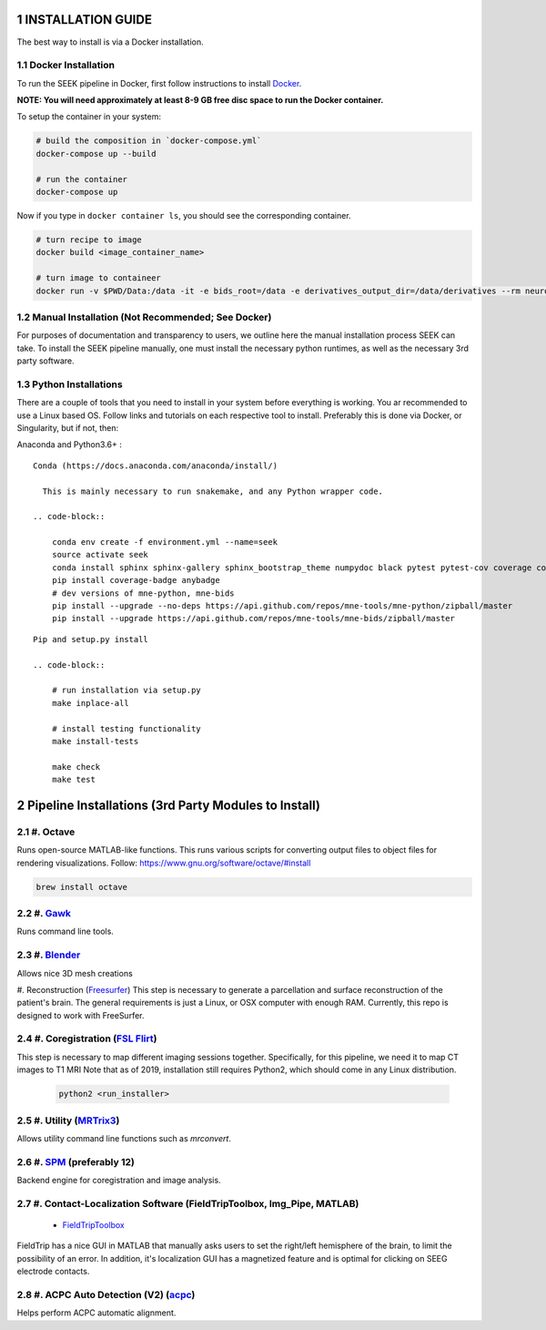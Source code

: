 .. _installation:

INSTALLATION GUIDE
==================

The best way to install is via a Docker installation.

Docker Installation
-------------------

To run the SEEK pipeline in Docker, first follow instructions to install `Docker <https://docs.docker.com/get-docker/>`_.

**NOTE: You will need approximately at least 8-9 GB free disc space to run the Docker container.**

To setup the container in your system:

.. code-block::

   # build the composition in `docker-compose.yml`
   docker-compose up --build

   # run the container
   docker-compose up


Now if you type in ``docker container ls``\ , you should see the corresponding container.

.. code-block::

   # turn recipe to image
   docker build <image_container_name>

   # turn image to containeer
   docker run -v $PWD/Data:/data -it -e bids_root=/data -e derivatives_output_dir=/data/derivatives --rm neuroimg_pipeline_reconstruction bash

Manual Installation (Not Recommended; See Docker)
-------------------------------------------------

For purposes of documentation and transparency to users, we outline here the manual installation process SEEK can take.
To install the SEEK pipeline manually, one must install the necessary python runtimes, as well as the necessary 3rd party
software.

Python Installations
--------------------

There are a couple of tools that you need to install in your system before everything is working. You ar recommended to use a Linux based OS. 
Follow links and tutorials on each respective tool to install. Preferably this is done via Docker, or Singularity, but if not, then:

Anaconda and Python3.6+ :


::

    Conda (https://docs.anaconda.com/anaconda/install/)

      This is mainly necessary to run snakemake, and any Python wrapper code.

    .. code-block::

        conda env create -f environment.yml --name=seek
        source activate seek
        conda install sphinx sphinx-gallery sphinx_bootstrap_theme numpydoc black pytest pytest-cov coverage codespell pydocstyle
        pip install coverage-badge anybadge
        # dev versions of mne-python, mne-bids
        pip install --upgrade --no-deps https://api.github.com/repos/mne-tools/mne-python/zipball/master
        pip install --upgrade https://api.github.com/repos/mne-tools/mne-bids/zipball/master

::

    Pip and setup.py install

    .. code-block::

        # run installation via setup.py
        make inplace-all

        # install testing functionality
        make install-tests

        make check
        make test


Pipeline Installations (3rd Party Modules to Install)
=====================================================
.. sectnum::

#. Octave
---------

Runs open-source MATLAB-like functions. This runs various scripts for converting output files to object files for rendering visualizations.
Follow: https://www.gnu.org/software/octave/#install

.. code-block::

   brew install octave

#. Gawk_
--------

Runs command line tools.

#. Blender_
-----------

Allows nice 3D mesh creations

#. Reconstruction (Freesurfer_)
This step is necessary to generate a parcellation and surface reconstruction of the patient's brain.
The general requirements is just a Linux, or OSX computer with enough RAM.
Currently, this repo is designed to work with FreeSurfer.

#. Coregistration (`FSL Flirt`_)
--------------------------------

This step is necessary to map different imaging sessions together. Specifically, for this pipeline, we need it to map CT images to T1 MRI
Note that as of 2019, installation still requires Python2, which should come in any Linux distribution.

     .. code-block::

          python2 <run_installer>

#. Utility (MRTrix3_)
---------------------

Allows utility command line functions such as `mrconvert`.

#. SPM_ (preferably 12)
------------------------

Backend engine for coregistration and image analysis.


#. Contact-Localization Software (FieldTripToolbox, Img_Pipe, MATLAB)
---------------------------------------------------------------------

   * FieldTripToolbox_

FieldTrip has a nice GUI in MATLAB that manually asks users to set the right/left
hemisphere of the brain, to limit the possibility of an error. In addition,
it's localization GUI has a magnetized feature and is optimal for clicking on SEEG
electrode contacts.

#. ACPC Auto Detection (V2) (acpc_)
-------------------------------------------------------------------
Helps perform ACPC automatic alignment.

.. _Gawk: https://brewinstall.org/Install-gawk-on-Mac-with-Brew/
.. _Blender: https://www.blender.org/download/Blender2.81/blender-2.81-linux-glibc217-x86_64.tar.bz2/
.. _Freesurfer: https://surfer.nmr.mgh.harvard.edu/fswiki/DownloadAndInstall
.. _FSL Flirt: https://fsl.fmrib.ox.ac.uk/fsl/fslwiki/FslInstallation/
.. _MRTrix3: https://mrtrix.readthedocs.io/en/latest/installation/linux_install.html
.. _SPM: https://www.fil.ion.ucl.ac.uk/spm/software/spm12/
.. _FieldTripToolbox: http://www.fieldtriptoolbox.org/download/
.. _acpc: https://www.nitrc.org/projects/art/